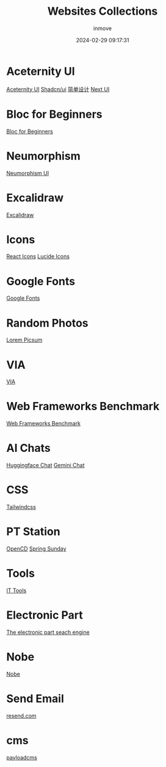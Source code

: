 #+TITLE: Websites Collections
#+DATE: 2024-02-29 09:17:31
#+DISPLAY: nil
#+STARTUP: indent
#+OPTIONS: toc:10
#+AUTHOR: inmove
#+SUBTITLE:
#+KEYWORDS: Websites
#+CATEGORIES: Collections

* Aceternity UI
[[https://ui.aceternity.com/][Aceternity UI]]
[[https://ui.shadcn.com/][Shadcn/ui]]
[[https://www.43848.com/][简单设计]]
[[https://nextui.org/][Next UI]]

* Bloc for Beginners
[[https://medium.com/flutter-community/flutter-bloc-for-beginners-839e22adb9f5][Bloc for Beginners]]

* Neumorphism
[[https://neumorphism.coldstone.fun][Neumorphism UI]]

* Excalidraw
[[https://excalidraw.com/][Excalidraw]]

* Icons
[[https://react-icons.github.io/react-icons/][React Icons]]
[[https://lucide.dev/][Lucide Icons]]

* Google Fonts
[[https://fonts.google.com/][Google Fonts]]

* Random Photos
[[https://picsum.photos/][Lorem Picsum]]

* VIA
[[https://usevia.app/][VIA]]

* Web Frameworks Benchmark
[[https://web-frameworks-benchmark.netlify.app/result?asc=0&metric=totalRequestsPerS&order_by=level64][Web Frameworks Benchmark]]

* AI Chats
[[https://huggingface.co/chat][Huggingface Chat]]
[[https://gemini.google.com/app][Gemini Chat]]

* CSS
[[https://tailwindcss.com/][Tailwindcss]]

* PT Station
[[https://tracker.open.cd/][OpenCD]]
[[https://springsunday.net/index.php][Spring Sunday]]

* Tools
[[https://it-tools.tech/][IT Tools]]

* Electronic Part
[[https://octopart.com/][The electronic part seach engine]]

* Nobe
[[https://www.nobepay.com/app/login][Nobe]]

* Send Email
[[https://resend.com/overview][resend.com]]

* cms
[[https://payloadcms.com/blog][payloadcms]]
